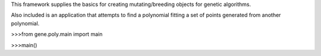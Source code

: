 This framework supplies the basics for creating mutating/breeding objects for genetic algorithms.


Also included is an application that attempts to find a polynomial fitting a set of points generated from another polynomial.


>>>from gene.poly.main import main









>>>main()

